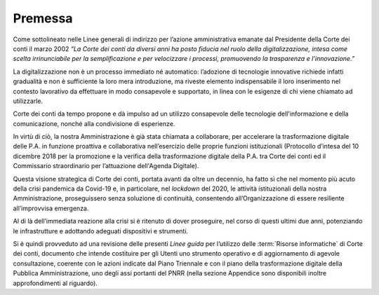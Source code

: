 **Premessa**
===============

Come sottolineato nelle Linee generali di indirizzo per l’azione amministrativa emanate dal Presidente della Corte dei conti il marzo 2002 *“La Corte dei conti da diversi anni ha posto fiducia nel ruolo della digitalizzazione, intesa come scelta irrinunciabile per la semplificazione e per velocizzare i processi, promuovendo la trasparenza e l’innovazione.”*  

La digitalizzazione non è un processo immediato né automatico: l’adozione di tecnologie innovative richiede infatti gradualità e non è sufficiente la loro mera introduzione, ma riveste elemento indispensabile il loro inserimento nel contesto lavorativo da effettuare in modo consapevole e supportato, in linea con le esigenze di chi viene chiamato ad utilizzarle. 

Corte dei conti da tempo propone e dà impulso ad un utilizzo consapevole delle tecnologie dell'informazione e della comunicazione, nonché alla condivisione di esperienze.  

In virtù di ciò, la nostra Amministrazione è già stata chiamata a collaborare, per accelerare la trasformazione digitale delle P.A. in funzione proattiva e collaborativa nell’esercizio delle proprie funzioni istituzionali (Protocollo d’intesa del 10 dicembre 2018 per la promozione e la verifica della trasformazione digitale della P.A. tra Corte dei conti ed il Commissario straordinario per l’attuazione dell'Agenda Digitale). 

Questa visione strategica di Corte dei conti, portata avanti da oltre un decennio, ha fatto sì che nel momento più acuto della crisi pandemica da Covid-19 e, in particolare, nel *lockdown* del 2020, le attività istituzionali della nostra Amministrazione, proseguissero senza soluzione di continuità, consentendo all’Organizzazione di essere resiliente all’improvvisa emergenza.  

Al di là dell’immediata reazione alla crisi si è ritenuto di dover proseguire, nel corso di questi ultimi due anni, potenziando le infrastrutture e adottando adeguati dispositivi e strumenti.  

Si è quindi provveduto ad una revisione delle presenti *Linee guida* per l’utilizzo delle :term:`Risorse informatiche` di Corte dei conti, documento che intende costituire per gli Utenti uno strumento operativo e di aggiornamento di agevole consultazione, coerente con le azioni indicate dal Piano Triennale e con il piano della trasformazione digitale della Pubblica Amministrazione, uno degli assi portanti del PNRR (nella sezione Appendice sono disponibili inoltre approfondimenti al riguardo).  

..
